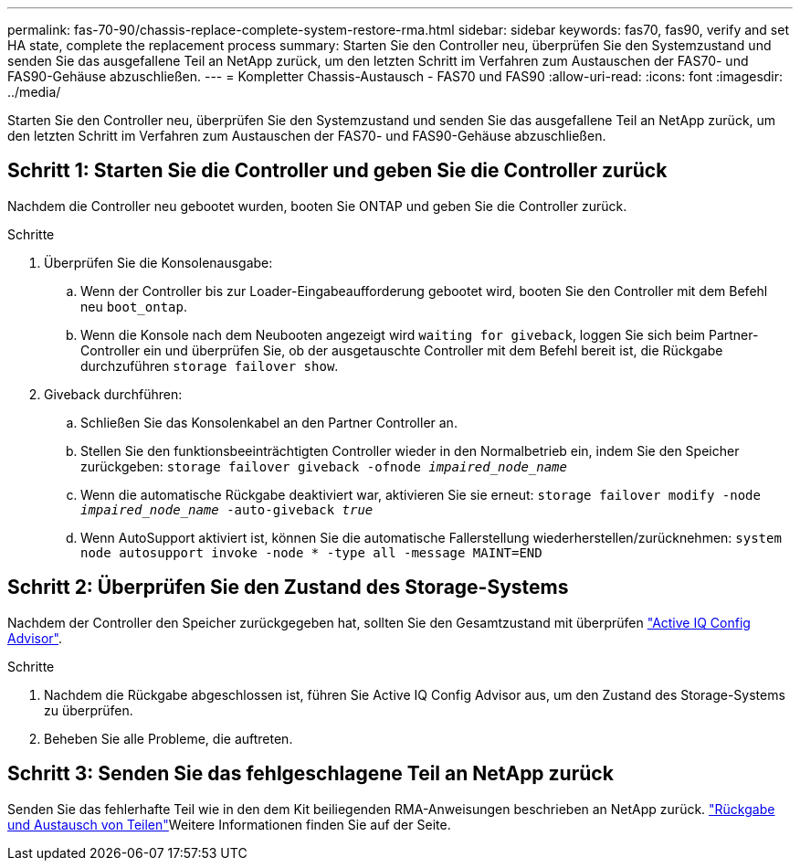 ---
permalink: fas-70-90/chassis-replace-complete-system-restore-rma.html 
sidebar: sidebar 
keywords: fas70, fas90, verify and set HA state, complete the replacement process 
summary: Starten Sie den Controller neu, überprüfen Sie den Systemzustand und senden Sie das ausgefallene Teil an NetApp zurück, um den letzten Schritt im Verfahren zum Austauschen der FAS70- und FAS90-Gehäuse abzuschließen. 
---
= Kompletter Chassis-Austausch - FAS70 und FAS90
:allow-uri-read: 
:icons: font
:imagesdir: ../media/


[role="lead"]
Starten Sie den Controller neu, überprüfen Sie den Systemzustand und senden Sie das ausgefallene Teil an NetApp zurück, um den letzten Schritt im Verfahren zum Austauschen der FAS70- und FAS90-Gehäuse abzuschließen.



== Schritt 1: Starten Sie die Controller und geben Sie die Controller zurück

Nachdem die Controller neu gebootet wurden, booten Sie ONTAP und geben Sie die Controller zurück.

.Schritte
. Überprüfen Sie die Konsolenausgabe:
+
.. Wenn der Controller bis zur Loader-Eingabeaufforderung gebootet wird, booten Sie den Controller mit dem Befehl neu `boot_ontap`.
.. Wenn die Konsole nach dem Neubooten angezeigt wird `waiting for giveback`, loggen Sie sich beim Partner-Controller ein und überprüfen Sie, ob der ausgetauschte Controller mit dem Befehl bereit ist, die Rückgabe durchzuführen `storage failover show`.


. Giveback durchführen:
+
.. Schließen Sie das Konsolenkabel an den Partner Controller an.
.. Stellen Sie den funktionsbeeinträchtigten Controller wieder in den Normalbetrieb ein, indem Sie den Speicher zurückgeben: `storage failover giveback -ofnode _impaired_node_name_`
.. Wenn die automatische Rückgabe deaktiviert war, aktivieren Sie sie erneut: `storage failover modify -node _impaired_node_name_ -auto-giveback _true_`
.. Wenn AutoSupport aktiviert ist, können Sie die automatische Fallerstellung wiederherstellen/zurücknehmen: `system node autosupport invoke -node * -type all -message MAINT=END`






== Schritt 2: Überprüfen Sie den Zustand des Storage-Systems

Nachdem der Controller den Speicher zurückgegeben hat, sollten Sie den Gesamtzustand mit überprüfen https://mysupport.netapp.com/site/tools/tool-eula/activeiq-configadvisor["Active IQ Config Advisor"].

.Schritte
. Nachdem die Rückgabe abgeschlossen ist, führen Sie Active IQ Config Advisor aus, um den Zustand des Storage-Systems zu überprüfen.
. Beheben Sie alle Probleme, die auftreten.




== Schritt 3: Senden Sie das fehlgeschlagene Teil an NetApp zurück

Senden Sie das fehlerhafte Teil wie in den dem Kit beiliegenden RMA-Anweisungen beschrieben an NetApp zurück.  https://mysupport.netapp.com/site/info/rma["Rückgabe und Austausch von Teilen"]Weitere Informationen finden Sie auf der Seite.
